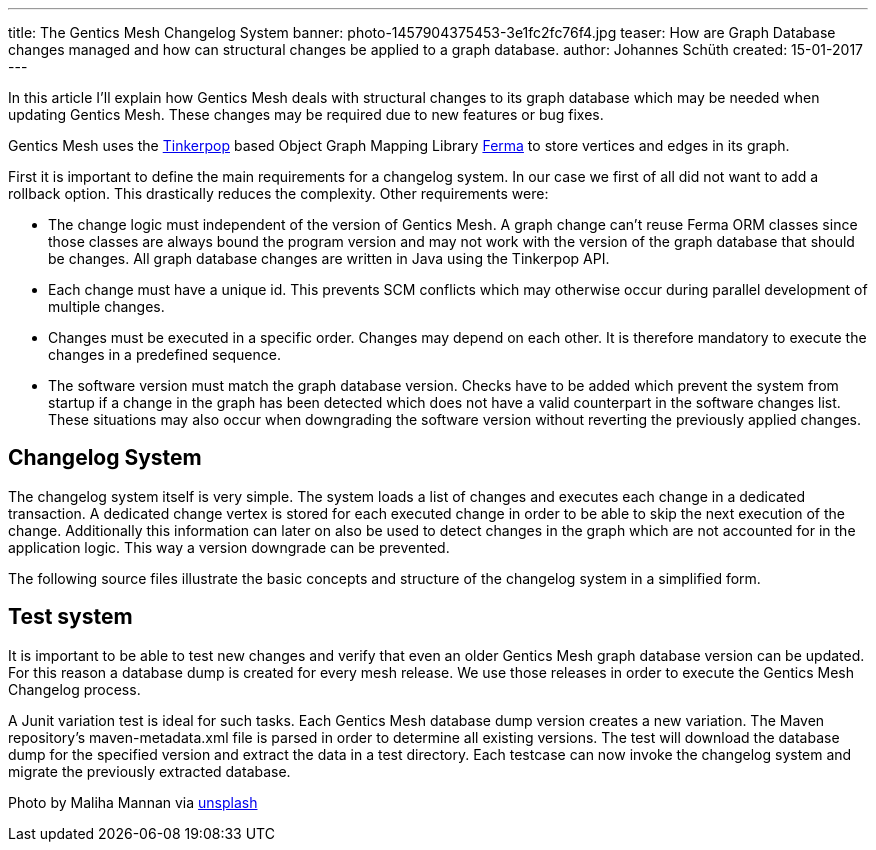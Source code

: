 ---
title: The Gentics Mesh Changelog System
banner: photo-1457904375453-3e1fc2fc76f4.jpg
teaser: How are Graph Database changes managed and how can structural changes be applied to a graph database.
author: Johannes Schüth
created: 15-01-2017
---

In this article I'll explain how Gentics Mesh deals with structural changes to its graph database which may be needed when updating Gentics Mesh. These changes may be required due to new features or bug fixes.

Gentics Mesh uses the link:http://tinkerpop.apache.org/[Tinkerpop] based Object Graph Mapping Library link:https://getmesh.io/Blog/The%20Gentics%20Mesh%20Changelog%20System[Ferma] to store vertices and edges in its graph.

First it is important to define the main requirements for a changelog system. In our case we first of all did not want to add a rollback option. This drastically reduces the complexity. Other requirements were:

* The change logic must independent of the version of Gentics Mesh. A graph change can't reuse Ferma ORM classes since those classes are always bound the program version and may not work with the version of the graph database that should be changes. All graph database changes are written in Java using the Tinkerpop API.

* Each change must have a unique id. This prevents SCM conflicts which may otherwise occur during parallel development of multiple changes.

* Changes must be executed in a specific order. Changes may depend on each other. It is therefore mandatory to execute the changes in a predefined sequence.

* The software version must match the graph database version. Checks have to be added which prevent the system from startup if a change in the graph has been detected which does not have a valid counterpart in the software changes list. These situations may also occur when downgrading the software version without reverting the previously applied changes.

== Changelog System

The changelog system itself is very simple. The system loads a list of changes and executes each change in a dedicated transaction. A dedicated change vertex is stored for each executed change in order to be able to skip the next execution of the change. Additionally this information can later on also be used to detect changes in the graph which are not accounted for in the application logic. This way a version downgrade can be prevented.

The following source files illustrate the basic concepts and structure of the changelog system in a simplified form.

== Test system

It is important to be able to test new changes and verify that even an older Gentics Mesh graph database version can be updated. For this reason a database dump is created for every mesh release. We use those releases in order to execute the Gentics Mesh Changelog process.

A Junit variation test is ideal for such tasks. Each Gentics Mesh database dump version creates a new variation. The Maven repository's maven-metadata.xml file is parsed in order to determine all existing versions. The test will download the database dump for the specified version and extract the data in a test directory. Each testcase can now invoke the changelog system and migrate the previously extracted database.

Photo by Maliha Mannan via link:https://unsplash.com/[unsplash]